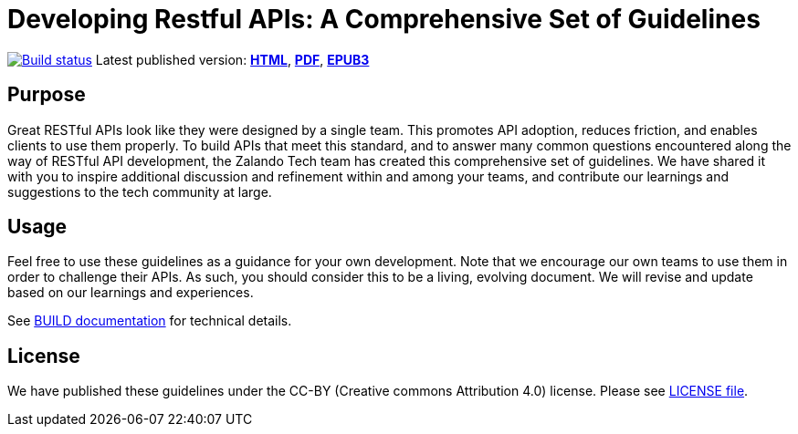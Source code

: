 = Developing Restful APIs: A Comprehensive Set of Guidelines


https://github.com/zalando/restful-api-guidelines/actions/[image:https://github.com/zalando/restful-api-guidelines/actions/workflows/build.yml/badge.svg[Build status]]
Latest published version:
http://zalando.github.io/restful-api-guidelines/[*HTML*],
http://zalando.github.io/restful-api-guidelines/zalando-guidelines.pdf[*PDF*],
http://zalando.github.io/restful-api-guidelines/zalando-guidelines.epub[*EPUB3*]

== Purpose

Great RESTful APIs look like they were designed by a single team. This
promotes API adoption, reduces friction, and enables clients to use them
properly. To build APIs that meet this standard, and to answer many
common questions encountered along the way of RESTful API development,
the Zalando Tech team has created this comprehensive set of guidelines.
We have shared it with you to inspire additional discussion and
refinement within and among your teams, and contribute our learnings and
suggestions to the tech community at large.

== Usage

Feel free to use these guidelines as a guidance for your own
development. Note that we encourage our own teams to use them in order
to challenge their APIs. As such, you should consider this to be a
living, evolving document. We will revise and update based on our
learnings and experiences.

See link:BUILD.adoc[BUILD documentation] for technical details.

== License

We have published these guidelines under the CC-BY (Creative commons
Attribution 4.0) license. Please see link:LICENSE[LICENSE file].
